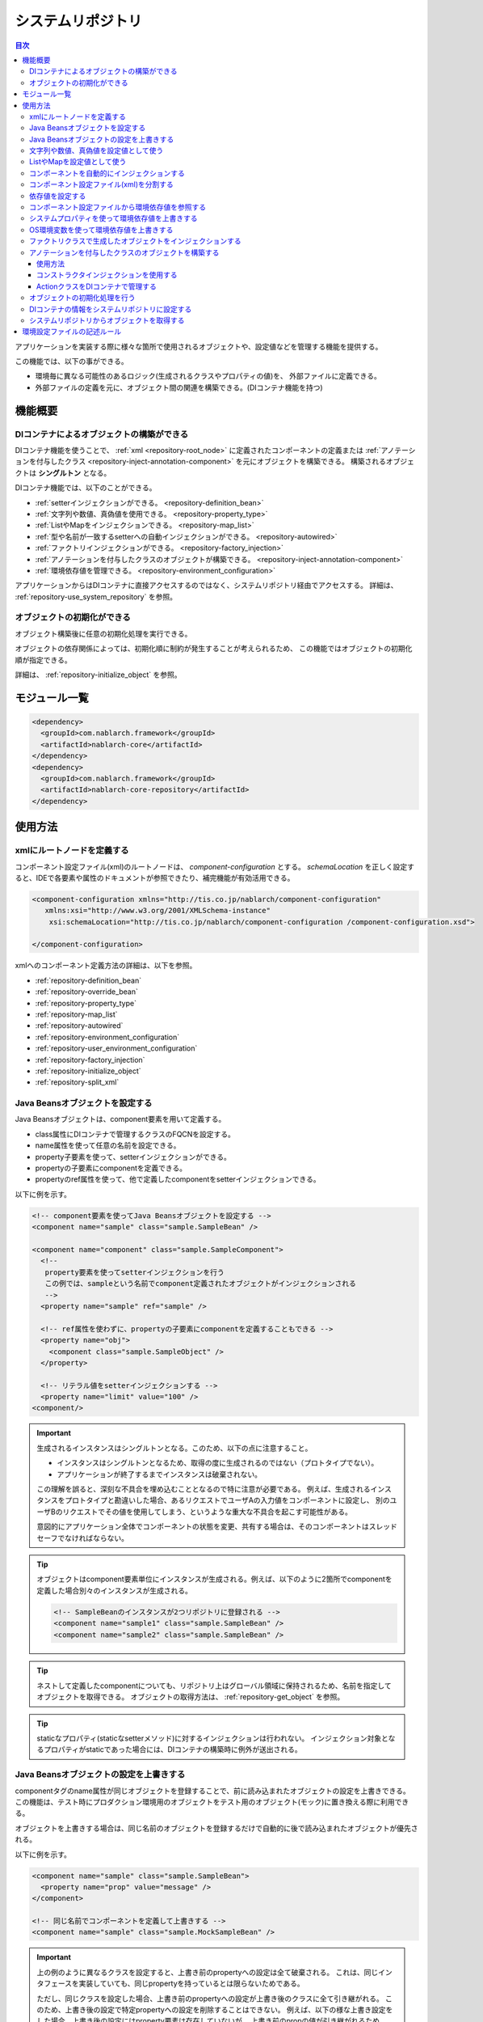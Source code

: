 .. _repository:

システムリポジトリ
==================================================

.. contents:: 目次
  :depth: 3
  :local:

アプリケーションを実装する際に様々な箇所で使用されるオブジェクトや、設定値などを管理する機能を提供する。

この機能では、以下の事ができる。

* 環境毎に異なる可能性のあるロジック(生成されるクラスやプロパティの値)を、 外部ファイルに定義できる。
* 外部ファイルの定義を元に、オブジェクト間の関連を構築できる。(DIコンテナ機能を持つ)

機能概要
--------------------------------------------------
DIコンテナによるオブジェクトの構築ができる
~~~~~~~~~~~~~~~~~~~~~~~~~~~~~~~~~~~~~~~~~~~~~~~~~~
DIコンテナ機能を使うことで、 :ref:`xml <repository-root_node>` に定義されたコンポーネントの定義または 
:ref:`アノテーションを付与したクラス <repository-inject-annotation-component>` を元にオブジェクトを構築できる。
構築されるオブジェクトは **シングルトン** となる。

DIコンテナ機能では、以下のことができる。

* :ref:`setterインジェクションができる。 <repository-definition_bean>`
* :ref:`文字列や数値、真偽値を使用できる。 <repository-property_type>`
* :ref:`ListやMapをインジェクションできる。 <repository-map_list>`
* :ref:`型や名前が一致するsetterへの自動インジェクションができる。 <repository-autowired>`
* :ref:`ファクトリインジェクションができる。 <repository-factory_injection>`
* :ref:`アノテーションを付与したクラスのオブジェクトが構築できる。 <repository-inject-annotation-component>`
* :ref:`環境依存値を管理できる。 <repository-environment_configuration>`

アプリケーションからはDIコンテナに直接アクセスするのではなく、システムリポジトリ経由でアクセスする。
詳細は、 :ref:`repository-use_system_repository` を参照。

オブジェクトの初期化ができる
~~~~~~~~~~~~~~~~~~~~~~~~~~~~~~~~~~~~~~~~~~~~~~~~~~
オブジェクト構築後に任意の初期化処理を実行できる。

オブジェクトの依存関係によっては、初期化順に制約が発生することが考えられるため、
この機能ではオブジェクトの初期化順が指定できる。

詳細は、 :ref:`repository-initialize_object` を参照。

モジュール一覧
--------------------------------------------------
.. code-block:: xml

  <dependency>
    <groupId>com.nablarch.framework</groupId>
    <artifactId>nablarch-core</artifactId>
  </dependency>
  <dependency>
    <groupId>com.nablarch.framework</groupId>
    <artifactId>nablarch-core-repository</artifactId>
  </dependency>

使用方法
--------------------------------------------------

.. _repository-root_node:

xmlにルートノードを定義する
~~~~~~~~~~~~~~~~~~~~~~~~~~~~~~~~~~~~~~~~~~~~~~~~~~
コンポーネント設定ファイル(xml)のルートノードは、 `component-configuration` とする。
`schemaLocation` を正しく設定すると、IDEで各要素や属性のドキュメントが参照できたり、補完機能が有効活用できる。

.. code-block:: xml

  <component-configuration xmlns="http://tis.co.jp/nablarch/component-configuration"
     xmlns:xsi="http://www.w3.org/2001/XMLSchema-instance"
      xsi:schemaLocation="http://tis.co.jp/nablarch/component-configuration /component-configuration.xsd">

  </component-configuration>

xmlへのコンポーネント定義方法の詳細は、以下を参照。

* :ref:`repository-definition_bean`
* :ref:`repository-override_bean`
* :ref:`repository-property_type`
* :ref:`repository-map_list`
* :ref:`repository-autowired`
* :ref:`repository-environment_configuration`
* :ref:`repository-user_environment_configuration`
* :ref:`repository-factory_injection`
* :ref:`repository-initialize_object`
* :ref:`repository-split_xml`

.. _repository-definition_bean:

Java Beansオブジェクトを設定する
~~~~~~~~~~~~~~~~~~~~~~~~~~~~~~~~~~~~~~~~~~~~~~~~~~
Java Beansオブジェクトは、component要素を用いて定義する。

* class属性にDIコンテナで管理するクラスのFQCNを設定する。
* name属性を使って任意の名前を設定できる。
* property子要素を使って、setterインジェクションができる。
* propertyの子要素にcomponentを定義できる。
* propertyのref属性を使って、他で定義したcomponentをsetterインジェクションできる。


以下に例を示す。

.. code-block:: xml

  <!-- component要素を使ってJava Beansオブジェクトを設定する -->
  <component name="sample" class="sample.SampleBean" />

  <component name="component" class="sample.SampleComponent">
    <!--
     property要素を使ってsetterインジェクションを行う
     この例では、sampleという名前でcomponent定義されたオブジェクトがインジェクションされる
     -->
    <property name="sample" ref="sample" />

    <!-- ref属性を使わずに、propertyの子要素にcomponentを定義することもできる -->
    <property name="obj">
      <component class="sample.SampleObject" />
    </property>

    <!-- リテラル値をsetterインジェクションする -->
    <property name="limit" value="100" />
  <component/>


.. important::

  生成されるインスタンスはシングルトンとなる。このため、以下の点に注意すること。

  - インスタンスはシングルトンとなるため、取得の度に生成されるのではない（プロトタイプでない）。
  - アプリケーションが終了するまでインスタンスは破棄されない。
  
  この理解を誤ると、深刻な不具合を埋め込むこととなるので特に注意が必要である。
  例えば、生成されるインスタンスをプロトタイプと勘違いした場合、あるリクエストでユーザAの入力値をコンポーネントに設定し、
  別のユーザBのリクエストでその値を使用してしまう、というような重大な不具合を起こす可能性がある。
  
  意図的にアプリケーション全体でコンポーネントの状態を変更、共有する場合は、そのコンポーネントはスレッドセーフでなければならない。


.. tip::

  オブジェクトはcomponent要素単位にインスタンスが生成される。例えば、以下のように2箇所でcomponentを定義した場合別々のインスタンスが生成される。

  .. code-block:: xml

    <!-- SampleBeanのインスタンスが2つリポジトリに登録される -->
    <component name="sample1" class="sample.SampleBean" />
    <component name="sample2" class="sample.SampleBean" />

.. tip::

  ネストして定義したcomponentについても、リポジトリ上はグローバル領域に保持されるため、名前を指定してオブジェクトを取得できる。
  オブジェクトの取得方法は、 :ref:`repository-get_object` を参照。

  

.. tip::
   staticなプロパティ(staticなsetterメソッド)に対するインジェクションは行われない。
   インジェクション対象となるプロパティがstaticであった場合には、DIコンテナの構築時に例外が送出される。
   
.. _repository-override_bean:

Java Beansオブジェクトの設定を上書きする
~~~~~~~~~~~~~~~~~~~~~~~~~~~~~~~~~~~~~~~~~~~~~~~~~~
componentタグのname属性が同じオブジェクトを登録することで、前に読み込まれたオブジェクトの設定を上書きできる。
この機能は、テスト時にプロダクション環境用のオブジェクトをテスト用のオブジェクト(モック)に置き換える際に利用できる。

オブジェクトを上書きする場合は、同じ名前のオブジェクトを登録するだけで自動的に後で読み込まれたオブジェクトが優先される。

以下に例を示す。

.. code-block:: xml

  <component name="sample" class="sample.SampleBean">
    <property name="prop" value="message" />
  </component>

  <!-- 同じ名前でコンポーネントを定義して上書きする -->
  <component name="sample" class="sample.MockSampleBean" />

.. important::

  上の例のように異なるクラスを設定すると、上書き前のpropertyへの設定は全て破棄される。
  これは、同じインタフェースを実装していても、同じpropertyを持っているとは限らないためである。

  ただし、同じクラスを設定した場合、上書き前のpropertyへの設定が上書き後のクラスに全て引き継がれる。
  このため、上書き後の設定で特定propertyへの設定を削除することはできない。
  例えば、以下の様な上書き設定をした場合、上書き後の設定にはproperty要素は存在していないが、
  上書き前のpropの値が引き継がれるため、propにはmessageが設定された状態となる。

  .. code-block:: xml

    <component name="sample" class="sample.SampleBean">
      <property name="prop" value="message" />
    </component>

    <!--
    propertyを設定していないが、上書き前のpropの値が引き継がれる
     -->
    <component name="sample" class="sample.SampleBean" />

.. _repository-property_type:

文字列や数値、真偽値を設定値として使う
~~~~~~~~~~~~~~~~~~~~~~~~~~~~~~~~~~~~~~~~~~~~~~~~~~
プロパティの型が以下の型の場合、リテラル表記で値を簡易的に設定できる。

* java.lang.String
* java.lang.String[]
* java.lang.Integer(int)
* java.lang.Integer[](int[])
* java.lang.Long(long)
* java.lang.Boolean(boolean)

以下に設定例を示す。

java.lang.String
  java.lang.String型に値を設定する場合、value属性にリテラルで設定する値を記述する。

  この例では、strプロパティに対して「あいうえお」が設定される。

  .. code-block:: xml

    <property name="str" value="あいうえお" />

java.lang.String[]
  java.lang.String[]型に値を設定する場合、value属性に値をカンマ(,)区切りで設定する。
  カンマで区切られた値が、配列の1つの要素となる。

  この例では、arrayプロパティに対して「[あ, い, う, え, お]」が設定される。
  なお、区切り文字である ``,`` を要素として設定することはできない。

  .. code-block:: xml

    <property name="array" value="あ,い,う,え,お" />

java.lang.Integer(int)
  java.lang.Integer型及びint型に値を設定する場合、value属性に設定する値を記述する。
  設定できる値は、 `Integer#valueOf` により変換できる値。

  この例では、Integer(int)型のnumプロパティに対して「12345」が設定される。

  .. code-block:: xml

    <property name="num" value="12345" />

java.lang.Integer[](int[])
  java.lang.String[]と同じように、value属性に値をカンマ(,)区切りで設定する。
  各要素に設定できる値は、 `Integer#valueOf` により変換できる値。

java.lang.Long(long)
  java.lang.Integer(int)と同じように、value属性に設定する値を記述する。
  設定できる値は、 `Long#valueOf` により変換できる値。

java.lang.Boolean(boolean)
  java.lang.Boolean型に値を設定する場合、value属性にリテラルで設定する値を記述する。
  設定できる値は、 `Boolean#valueOf` により変換できる値。

  この例では、Boolean(boolean)型のboolプロパティに対して「true」が設定される。

  .. code-block:: xml

    <property name="bool" value="true" />

.. _repository-map_list:

ListやMapを設定値として使う
~~~~~~~~~~~~~~~~~~~~~~~~~~~~~~~~~~~~~~~~~~~~~~~~~
list要素やmap要素を使ってコンポーネント設定をすることで、ListやMapを受け取るpropertyに対するsetterインジェクションが行える。

list要素を使ったListの設定
  この例では、SampleBeanのintegerListプロパティに対して、要素に[1, 2, 3]を持つListが設定される。

  .. code-block:: xml

    <component class="sample.SampleBean">
      <property name="integerList">
        <list>
          <value>1</value>
          <value>2</value>
          <value>3</value>
        </list>
      </property>
    </component>

  list要素にも任意の名前を設定でき、property要素で名前参照することができる。
  この例は、上の例と同じ設定となる。

  .. code-block:: xml

    <list name="numList">
      <value>1</value>
      <value>2</value>
      <value>3</value>
    </list>

    <component class="sample.ListSample">
      <!-- numListという名前のListを設定する -->
      <property name="integerList" ref="numList" />
    </component>

  Listに対しては、任意のJava Beansオブジェクトを設定できる。
  この例では、handlersプロパティに対して `SampleHandler1` 、 `SampleHandler2` 、 `SampleHandler3` を持つListが設定される。
  なお、下の例にもあるがcomponent-ref要素を使用することで、名前参照することができる。

  .. code-block:: xml

    <component name="sampleHandler3" class="sample.SampleHandler3" />

    <component class="sample.ListSample">
      <property name="handlers">
        <list>
          <component class="sample.SampleHandler1" />
          <component class="sample.SampleHandler2" />
          <component-ref name="sampleHandler3" />
        </list>
      </property>
    </component>

map要素を使ったMapの設定
  この例では、mapプロパティに対してentryに「{key1=1, key2=2, key3=3}」を持つMapが設定される。

  .. code-block:: xml

    <property name="map">
      <map>
        <entry key="key1" value="1" />
        <entry key="key2" value="2" />
        <entry key="key3" value="3" />
      </map>
    </property>

  mapにも任意の名前を設定でき、property要素で名前参照することができる。
  この例は、上の例と同じ設定となる。

  .. code-block:: xml

      <map name="map">
        <entry key="key1" value="1" />
        <entry key="key2" value="2" />
        <entry key="key3" value="3" />
      </map>

    <component class="sample.ListSample">
      <!-- mapという名前のMapを設定する -->
    <property name="map" ref="map">
    </component>

  value-component要素を使用することで、任意のBeanをMapの値として設定することもできる。

  .. code-block:: xml

    <property name="settings">
      <map>
        <entry key="sample1">
          <value-component class="sample.SampleBean1" />
        </entry>
        <entry key="sample2">
          <value-component class="sample.SampleBean2" />
        </entry>
      </map>
    </property>

.. important::
  mapやlistのname属性が同じものを複数定義した場合は、先に定義されたものが有効となる。
  これは、 :ref:`beanの上書き <repository-override_bean>` と異なる挙動であるため注意すること。

  もし、環境毎にmapやlistの情報を変更したい場合には、環境毎読み込むファイルを変えることで対応すること。
  

.. _repository-autowired:

コンポーネントを自動的にインジェクションする
~~~~~~~~~~~~~~~~~~~~~~~~~~~~~~~~~~~~~~~~~~~~~
コンポーネントのpropertyタグの定義を省略した場合でも、自動的にコンポーネントをインジェクションする機能を提供する。
この機能ではcomponent要素のautowireType属性を使用することで、自動インジェクションタイプを指定することができる。

.. important::

  自動インジェクション機能を使用すると以下の問題があるため、autowireType属性には明示的に `None` を指定することを推奨する。

  * 最終的に生成されるオブジェクトの状態が、コンポーネント設定ファイル(xml)から読み取れない。
  * 任意項目のプロパティ定義を省略した場合に、想定していないオブジェクトが自動的にインジェクションされてしまう可能性がある。
  * 型による自動インジェクションを使用し、派生開発で同一の型のオブジェクトの設定が増えた場合、
    propertyの定義が必要になるためメンテナンス性が悪い。

autowireType属性に指定可能なタイプは以下の通り。

ByType
  DIコンテナ上にそのプロパティの型が1つしか存在しない場合に、そのコンポーネントを自動的にインジェクションする。
  デフォルトではこのタイプが使用される。

ByName
  プロパティ名と一致する名称のコンポーネントが存在する場合に、そのコンポーネントを自動的にインジェクションする。
  なお、プロパティとコンポーネントの型が一致しない場合はエラーとなる。

None
  自動インジェクションを行わない。

デフォルト(ByType)の設定で自動インジェクションする例を以下に示す。

インジェクション対象のクラスを作成する
  インジェクション対象のインタフェース及び実装クラスを作成する。
  この例では、インタフェースを作成しているが、インタフェースの作成は必須ではない。

  .. code-block:: java

    public interface SampleComponent {
    }

    public class BasicSampleComponent implements SampleComponent {
    }

インジェクション対象のオブジェクトを使用するクラスを作成する
  上記で作成したクラスを使って処理を行うクラスを作成する。
  このクラスは、setterインジェクションで上記のクラスを受け取る。

  .. code-block:: java

    public class SampleClient {
      private SampleComponent component;

      public void setSampleComponent(SampleComponent component) {
        this.component = component;
      }
    }

コンポーネント設定ファイルにコンポーネントを定義する
  この例では、 `SampleClient` に `sampleComponent` propertyを定義していないが、\ `SampleComponent`\ を実装したクラスの設定が1つだけなので、
  `sampleComponent` propertyには自動的に `BasicSampleComponent` が設定される。

  .. code-block:: xml

    <component name="sampleComponent" class="sample.BasicSampleComponent" />

    <component name="sampleClient" class="sample.SampleClient" />


  上記の設定は、以下のように明示的にpropertyを定義した場合と同じ動作となる。

  .. code-block:: xml

    <component name="sampleComponent" class="sample.BasicSampleComponent" />

    <component name="sampleClient" class="sample.SampleClient">
      <property name="sampleComponent" ref="sampleComponent" />
    </component>

.. _repository-split_xml:

コンポーネント設定ファイル(xml)を分割する
~~~~~~~~~~~~~~~~~~~~~~~~~~~~~~~~~~~~~~~~~~~~~~~~~~
全ての定義を1つのコンポーネント設定ファイルに定義するとxmlが巨大となり、メンテナンス性が悪くなる問題がある。
このため、xmlファイルを複数ファイルに分割できる機能を提供している。

xmlファイルを分割する際には、機能単位などある程度の粒度でファイルを分割すると良い。
分割したxmlファイルは、import要素で読み込む事ができる。

以下に例を示す。

この例では、3つのxmlファイルがロードされる。

.. code-block:: xml

  <import file="library/database.xml" />
  <import file="library/validation.xml" />
  <import file="handler/multipart.xml" />

.. _repository-environment_configuration:

依存値を設定する
~~~~~~~~~~~~~~~~~~~~~~~~~~~~~~~~~~~~~~~~~~~~~~~~~~
テスト環境や本番環境で異なる値(データベースの接続情報やディレクトリのパスなど)は、環境設定ファイルで管理できる。

環境設定ファイルは、以下のようにシンプルなkey-value形式で記述する。
詳細な記述ルールは、 :ref:`repository-environment_configuration_file_rule` を参照。

.. code-block:: bash

  database.url = jdbc:h2:mem:sample
  database.user = sa
  database.password = sa

.. important::

  環境設定値のキー値が重複していた場合、後に定義されたものが有効となるため注意すること。

以下に例を示す。

環境依存値
  .. code-block:: bash

    database.url = jdbc:h2:mem:sample
    database.user = sa
    database.password = sa

.. _repository-user_environment_configuration:

コンポーネント設定ファイルから環境依存値を参照する
~~~~~~~~~~~~~~~~~~~~~~~~~~~~~~~~~~~~~~~~~~~~~~~~~~
コンポーネント設定ファイル(xml)から環境設定ファイルを読み込み、Java Beansオブジェクトの設定値として使用できる。

DIコンテナで管理するオブジェクトに対して環境依存値を設定(インジェクション)する場合は、
コンポーネント設定ファイルに環境依存値のキー値を ``${`` と ``}`` で囲んで記述する。

なお、この記法を環境設定ファイルで使用することはできない。(環境設定ファイル内では、他の環境依存値は参照できない。)

以下に例を示す。

環境設定ファイル
  .. code-block:: bash

    database.url = jdbc:h2:mem:sample
    database.user = sa
    database.password = sa

コンポーネント設定ファイル
  環境設定ファイルを読み込む場合には、config-file要素を使用する。
  この例のようにファイル名指定で読み込んだり、特定ディレクトリ配下のファイルを一括で読み込むことができる。

  上記の環境設定ファイルの名前が「database.properties」の場合、 `JdbcDataSource` の `url` には、「\jdbc:h2:mem:sample」が設定される。

  .. code-block:: xml

    <!-- database.propertiesファイルの読み込み -->
    <config-file file="database.properties" />

    <component class="org.h2.jdbcx.JdbcDataSource">
      <property name="url" value="${database.url}" />
    </component>

  環境設定ファイルにはconfigファイルとpropertiesファイルの二種類があり、configファイルはnablarchの独自仕様によりパースされ、
  propertiesファイルはjava.util.Propertiesによりパースされる。configファイルはnablarchの独自仕様であることから
  環境設定ファイルにはpropertiesファイルを推奨する。

  環境設定ファイルの仕様は、 :ref:`repository-environment_configuration_file_rule` を参照。


.. _repository-overwrite_environment_configuration:

システムプロパティを使って環境依存値を上書きする
~~~~~~~~~~~~~~~~~~~~~~~~~~~~~~~~~~~~~~~~~~~~~~~~~~
環境依存値は、システムプロパティ( `java.lang.System#getProperties()` で取得できる値)で上書きできる。
システムプロパティは、環境設定ファイルに設定した値より優先されるため、vmオプションで容易に設定値を上書きすることができる。

例えば、特定のバッチアプリケーションだけ設定値を変えたいといった場合に、システムプロパティを使用して環境依存値を上書きするといったことができる。

以下に例を示す。

環境設定ファイル

  .. code-block:: bash

    message=上書きされるメッセージ

システムプロパティで値を上書きする
  javaコマンドの ``-D`` オプションでシステムプロパティを設定することで、環境設定ファイルの値を上書きすることができる。
  この例の場合、 `message` の値は「上書きするメッセージ」となる。

  java -Dmessage=上書きするメッセージ

.. _repository-overwrite_environment_configuration_by_os_env_var:

OS環境変数を使って環境依存値を上書きする
~~~~~~~~~~~~~~~~~~~~~~~~~~~~~~~~~~~~~~~~~~~~~~~~~~
以下で説明する設定を行うことで、環境依存値をOS環境変数で上書きできるようになる。

OS環境変数による上書きを有効にするための設定方法
  環境依存値を上書きする仕組みは、 :java:extdoc:`ExternalizedComponentDefinitionLoader <nablarch.core.repository.di.config.externalize.ExternalizedComponentDefinitionLoader>` インタフェースを実装したクラスによって実現されている。
  
  この実装クラスは、 ``java.util.ServiceLoader`` を使ってロードされる。
  サービスプロバイダを何も設定していない場合は、デフォルトで :java:extdoc:`SystemPropertyExternalizedLoader <nablarch.core.repository.di.config.externalize.SystemPropertyExternalizedLoader>` が使用される。
  このクラスはシステムプロパティで上書きを行うクラスとなっており、前節で説明したシステムプロパティによる上書きはこのクラスによって実現されている。
  
  OS環境変数で環境依存値を上書きする場合は、実装クラスとして :java:extdoc:`OsEnvironmentVariableExternalizedLoader <nablarch.core.repository.di.config.externalize.OsEnvironmentVariableExternalizedLoader>` を使用する。
  
  具体的な設定は、次のようにして行う。
  
  #. クラスパス直下に ``META-INF/services`` というディレクトリを作成する
  #. 上で作成したディレクトリの中に、 ``nablarch.core.repository.di.config.externalize.ExternalizedComponentDefinitionLoader`` という名前のテキストファイルを作成する
  #. ファイルの中に、使用する実装クラスの完全修飾名を改行区切りで列挙する
  
  例えば、 :java:extdoc:`OsEnvironmentVariableExternalizedLoader <nablarch.core.repository.di.config.externalize.OsEnvironmentVariableExternalizedLoader>` を使用する場合は、 ``nablarch.core.repository.di.config.externalize.ExternalizedComponentDefinitionLoader`` の中身を以下のように記述する。
  
  .. code-block:: text
  
    nablarch.core.repository.di.config.externalize.OsEnvironmentVariableExternalizedLoader
  
  
  複数の実装クラスを組み合わせる場合は、以下のように改行区切りで列挙することもできる。
  
  .. code-block:: text
  
    nablarch.core.repository.di.config.externalize.OsEnvironmentVariableExternalizedLoader
    nablarch.core.repository.di.config.externalize.SystemPropertyExternalizedLoader
  
  複数の実装クラスを指定した場合は、上から順番に上書きが行われる。
  したがって、同じ名前の環境依存値をそれぞれの方法で上書きした場合は、一番下に記述したクラスによる上書きが最終的に採用されることになる。
  上記例の場合は、OS環境変数で設定した値よりもシステムプロパティで設定した値の方が優先されることになる。

OS環境変数の名前について
  Linuxでは、OS環境変数の名前に ``.`` や ``-`` を使用できない。
  したがって、 ``example.error-message`` のような名前の環境依存値があった場合に、これを上書きするためのOS環境変数をそのままの名前で定義することはできない。

  Nablarchではこの問題を回避するために、環境依存値の名前に以下の変換を行ったうえでOS環境変数を検索するようにしている。

  #. ``.`` と ``-`` を ``_`` に置換する
  #. アルファベットを大文字に変換する

  つまり、 ``example.error-message`` という名前の環境依存値は、 ``EXAMPLE_ERROR_MESSAGE`` という名前でOS環境変数を定義することで上書きできる。
  
  Windows ではOS環境変数に ``.`` や ``-`` を使用できるが、上記変換処理は実行時のOSに関係なく行っている。
  したがって、 ``example.error-message`` を上書きするためのOS環境変数は、Windowsでも ``EXAMPLE_ERROR_MESSAGE`` という名前で定義しなければならない。


.. _repository-factory_injection:

ファクトリクラスで生成したオブジェクトをインジェクションする
~~~~~~~~~~~~~~~~~~~~~~~~~~~~~~~~~~~~~~~~~~~~~~~~~~~~~~~~~~~~~~~~~~
Java Beansとして実装されているクラスであれば、setterインジェクションを使用して値を設定しオブジェクトを生成することができる。
しかし、ベンダー提供やOSSなどのJava Beansとして実装されていないオブジェクトをシステムリポジトリで管理したい場合がある。

この場合は、ファクトリクラスを作成しファクトリクラス経由でオブジェクトを生成することで、これらのクラスをシステムリポジトリで管理できるようになる。

以下に手順を示す。

ファクトリクラスを作成する
  ファクトリクラスは、 :java:extdoc:`ComponentFactory <nablarch.core.repository.di.ComponentFactory>` インタフェースを実装し作成する。

  実装例
    .. code-block:: java

      public class SampleComponentFactory implements ComponentFactory<SampleComponent> {
        // 生成するオブジェクトへの設定値
        private String configValue;

        public void setConfigValue(String configValue) {
          this.configValue = configValue;
        }

        public SampleComponent createObject() {
          // オブジェクトを生成する。
          // この例では、このクラスにsetterインジェクションした値を使ってオブジェクトを生成する。
          return new SampleComponent(configValue);
        }
      }

コンポーネント設定ファイルにファクトリクラスを設定する
  ファクトリクラスを通常のコンポーネントと同じように設定することで、
  自動的にファクトリクラスが生成したオブジェクトが設定される。

  .. code-block:: xml

    <!-- ファクトリクラスの定義 -->
    <component name="sampleComponent" class="sample.SampleComponentFactory">
      <property name="configValue" value="設定値" />
    </component>

    <!-- ファクトリクラスで生成したオブジェクトを設定するクラス -->
    <component class="sample.SampleBean">
      <!-- sampleObjectプロパティにファクトリクラスで生成したオブジェクトが設定される -->
      <property name="sampleObject" ref="sampleComponent" />
    </component>

.. important::

  Nablarchではファクトリクラスの入れ子に対応していない。
  つまり、ファクトリクラスのプロパティに他のファクトリクラスを指定できない。

  .. code-block:: xml

      <component name="sampleComponent" class="sample.SampleComponentFactory">
        <!-- ファクトリクラスの入れ子 -->
        <property name="property">
          <component class="sample.OtherSampleComponentFactory">
        </property>
      </component>

  この場合は、1つのファクトリクラス内で入れ子のファクトリクラスで構築するオブジェクトも含めてオブジェクトを構築するか、
  入れ子のファクトリクラスで構築するオブジェクトを生成するCreator/Builder/Providerといったクラスを作成し、
  コンポーネントとしてインジェクションすることで対応すること。

.. _repository-inject-annotation-component:

アノテーションを付与したクラスのオブジェクトを構築する
~~~~~~~~~~~~~~~~~~~~~~~~~~~~~~~~~~~~~~~~~~~~~~~~~~~~~~

:java:extdoc:`SystemRepositoryComponent <nablarch.core.repository.di.config.externalize.annotation.SystemRepositoryComponent>` を
クラスに付与することで、 :ref:`XMLに設定 <repository-definition_bean>` を書かなくともDIコンテナの管理対象とすることができる。

.. important::

  本機能は、クラスパス配下のリソースを独自のファイルシステムで管理している一部のウェブアプリケーションサーバーでは使用できない。

  例えば、JbossやWildflyでは、vfsと呼ばれるバーチャルファイルシステムで
  クラスパス配下のリソースが管理されるため、 ``SystemRepositoryComponent`` アノテーションで注釈されたクラスの検索ができない。

  そのようなウェブアプリケーションサーバーを使用する場合は、コンポーネントの定義は従来通り :ref:`XMLに定義 <repository-definition_bean>` すること。

使用方法
**********

収集対象のパッケージを特定するクラスを作成する。
  :java:extdoc:`SystemRepositoryComponent <nablarch.core.repository.di.config.externalize.annotation.SystemRepositoryComponent>` が付与された
  クラスの収集は :java:extdoc:`ExternalizedComponentDefinitionLoader <nablarch.core.repository.di.config.externalize.ExternalizedComponentDefinitionLoader>` インタフェースを実装したクラスで行っている。
  このクラスは :java:extdoc:`AnnotationComponentDefinitionLoader <nablarch.core.repository.di.config.externalize.AnnotationComponentDefinitionLoader>` という抽象クラスで、収集対象の基点となるパッケージを返す
  :java:extdoc:`getBasePackage <nablarch.core.repository.di.config.externalize.AnnotationComponentDefinitionLoader.getBasePackage()>` という抽象メソッドを持っている。

  各プロジェクトのパッケージ名に合わせて収集が行われるよう上記の抽象メソッドをオーバーライドする。

  .. code-block:: java

    public class ExampleComponentDefinitionLoader extends AnnotationComponentDefinitionLoader {
        @Override
        protected String getBasePackage() {
            return "com.example";
        }
    }

作成したクラスをサービスプロバイダとして設定する。
  ``java.util.ServiceLoader`` でロードされるよう :ref:`OS環境変数による上書きを有効にするための設定方法 <repository-overwrite_environment_configuration_by_os_env_var>` と同様
  ``nablarch.core.repository.di.config.externalize.ExternalizedComponentDefinitionLoader`` というファイルを作成し上記のクラスの完全修飾名を記述する。

DIコンテナで管理したいクラスにアノテーションを付与する。
  :java:extdoc:`SystemRepositoryComponent <nablarch.core.repository.di.config.externalize.annotation.SystemRepositoryComponent>` を付与することでDIコンテナで管理される。

  .. code-block:: java

    @SystemRepositoryComponent
    public class ExampleAction {

コンストラクタインジェクションを使用する
****************************************

:java:extdoc:`SystemRepositoryComponent <nablarch.core.repository.di.config.externalize.annotation.SystemRepositoryComponent>` が付与されたクラスは構築時に以下の条件を満たすことでコンストラクタインジェクションが実行される。

* コンストラクタが一つだけ定義されている
* コンストラクタが引数をもつ

条件を満たす場合、以下の仕様でインジェクションされる。

* :java:extdoc:`ConfigValue <nablarch.core.repository.di.config.externalize.annotation.ConfigValue>` が付与されている引数には設定値がインジェクションされる
* :java:extdoc:`ComponentRef <nablarch.core.repository.di.config.externalize.annotation.ComponentRef>` が付与されている引数にはDIコンテナに登録されたコンポーネントがインジェクションされる
* 上記いずれのアノテーションも付与されていない場合は

  * 引数の型に一致するコンポーネントがDIコンテナ上に1つしか存在しない場合は、そのコンポーネントを自動的にインジェクションする
  * 引数の型に一致するコンポーネントがDIコンテナ上に存在しないまたは複数存在する場合は、何もインジェクションしない

設定値をインジェクションする
  コンストラクタ引数に :java:extdoc:`ConfigValue <nablarch.core.repository.di.config.externalize.annotation.ConfigValue>` を
  付与することでアノテーションの ``value`` に設定した値がインジェクションされる。
  使用可能な設定値の型は :ref:`文字列や数値、真偽値を設定値として使う <repository-property_type>` に準ずる。

  :ref:`コンポーネント設定ファイルから環境依存値を参照する <repository-user_environment_configuration>` 場合同様
  環境依存値のキー値を ``${`` と ``}`` で囲んで記述することができる。

  .. code-block:: java

    @SystemRepositoryComponent
    public class ExampleService {

        private final String errorMessageId;

        public ExampleService(@ConfigValue("${example.service.errorMessageId}") String errorMessageId) {
            this.errorMessageId = errorMessageId;
        }

コンポーネントをインジェクションする
  コンストラクタ引数に :java:extdoc:`ComponentRef <nablarch.core.repository.di.config.externalize.annotation.ComponentRef>` を
  付与することでアノテーションの ``value`` に設定した名前のコンポーネントがインジェクションされる。

  以下の例では ``lettuceRedisClientProvider`` という名前で定義されたコンポーネントがインジェクションされる。

  .. code-block:: java

    @SystemRepositoryComponent
    public class ExampleService {

      private LettuceRedisClient client;

      public ExampleService(@ComponentRef("lettuceRedisClientProvider") LettuceRedisClient client) {
          this.client = client;
      }

.. tip::

  コンストラクタインジェクションは :java:extdoc:`ConstructorInjectionComponentCreator <nablarch.core.repository.di.config.ConstructorInjectionComponentCreator>` というクラスで実現している。
  ``AnnotationComponentDefinitionLoader`` の :java:extdoc:`newComponentCreator <nablarch.core.repository.di.config.externalize.AnnotationComponentDefinitionLoader.newComponentCreator()>` 
  をオーバーライドすることで、アノテーションを付与したクラスのオブジェクト構築時に任意の処理を行う :java:extdoc:`ComponentCreator <nablarch.core.repository.di.ComponentCreator>` 実装に差し替えることができる。

  .. code-block:: java

    public class ExampleComponentDefinitionLoader extends AnnotationComponentDefinitionLoader {
      @Override
      protected String getBasePackage() {
          return "com.example";
      }

      @Override
      protected ComponentCreator newComponentCreator() {
        // 任意のComponentCreator実装クラスに変更する。
        return new ExampleComponentCreator();
      }
    }

ActionクラスをDIコンテナで管理する
****************************************

アノテーションをActionクラスに付与することでDIコンテナで管理することが可能となる。
Nablarchで用意されたディスパッチハンドラ（ :ref:`ルーティングアダプタ <router_adaptor>` 、 :ref:`リクエストディスパッチハンドラ <request_path_java_package_mapping>` 、
:ref:`HTTPリクエストディスパッチハンドラ <http_request_java_package_mapping>` ）では
ディスパッチ先のクラスはディスパッチハンドラ内でインスタンス化される。
そのため、ActionクラスをDIコンテナに登録する場合は、ディスパッチ先のクラスをシステムリポジトリから取得するよう :java:extdoc:`DelegateFactory <nablarch.fw.handler.DelegateFactory>` を
差し替える必要がある。差し替えは以下のように :java:extdoc:`DispatchHandler#setDelegateFactory <nablarch.fw.handler.DispatchHandler.setDelegateFactory(nablarch.fw.handler.DelegateFactory)>` にて設定する。

  .. code-block:: xml

    <component name="packageMapping" class="nablarch.integration.router.RoutesMapping">
      <!-- ディスパッチ先をシステムリポジトリから取得するDelegateFactory -->
      <property name="delegateFactory">
          <component class="nablarch.fw.handler.SystemRepositoryDelegateFactory"/>
      </property>
      <!-- その他のプロパティは省略 -->
    </component>

.. _repository-initialize_object:

オブジェクトの初期化処理を行う
~~~~~~~~~~~~~~~~~~~~~~~~~~~~~~~~~~~~~~~~~~~~~~~~~~
オブジェクトの初期化処理を行うためには、以下の手順が必要となる。

#. :java:extdoc:`Initializable <nablarch.core.repository.initialization.Initializable>` インタフェースを実装する。
#. コンポーネント設定ファイルに初期化対象のリストを設定する。

以下に詳細な手順を示す。

Initializableインタフェースを実装する
  :java:extdoc:`initialize <nablarch.core.repository.initialization.Initializable.initialize()>` で初期化処理を行う。

  .. code-block:: java

    public class SampleComponent implements Initializable {
      public void initialize() {
        // プロパティにインジェクションされた値などを元に初期化処理を行う
      }
    }

コンポーネント設定ファイルに初期化対象のリストを設定する
  初期化対象のオブジェクトを :java:extdoc:`BasicApplicationInitializer <nablarch.core.repository.initialization.BasicApplicationInitializer>` に設定する。

  初期化対象のオブジェクトの初期化順を意識する必要がある場合は、先に初期化を行いたいオブジェクトをより上に設定する。
  下の設定例の場合、以下の順で初期化が行われる。
  
  #. `sampleObject`
  #. `sampleObject3`
  #. `sampleObject2`

  .. important::
    
    :java:extdoc:`BasicApplicationInitializer <nablarch.core.repository.initialization.BasicApplicationInitializer>` のコンポーネント名は、 必ず **initializer** とすること。

  .. code-block:: xml

    <!-- 初期化対象のオブジェクトの設定 -->
    <component name="sampleObject" class="sample.SampleComponent" />
    <component name="sampleObject2" class="sample.SampleComponent2" />
    <component name="sampleObject3" class="sample.SampleComponent3" />

    <component name="initializer"
        class="nablarch.core.repository.initialization.BasicApplicationInitializer">

      <!-- initializeListプロパティにlist要素で初期化対象のオブジェクトを列挙する -->
      <property name="initializeList">
        <list>
          <component-ref name="sampleObject"/>
          <component-ref name="sampleObject3" />
          <component-ref name="sampleObject2" />
        </list>
      </property>

    </component>

.. _repository-use_system_repository:

DIコンテナの情報をシステムリポジトリに設定する
~~~~~~~~~~~~~~~~~~~~~~~~~~~~~~~~~~~~~~~~~~~~~~~~~~~~~~~
DIコンテナの情報をシステムリポジトリにロードすることで、アプリケーション内の全ての箇所からDIコンテナ上のオブジェクトにアクセスできる。

コンポーネント設定ファイルをロードし、システムリポジトリに設定する例を以下に示す。

この例では、 ``web-boot.xml`` を元に構築されたDIコンテナの情報がシステムリポジトリに設定される。

.. code-block:: java

  XmlComponentDefinitionLoader loader
      = new XmlComponentDefinitionLoader("web-boot.xml");
  SystemRepository.load(new DiContainer(loader));

.. important::

  DIコンテナの情報をシステムリポジトリへ登録する処理は、Nablarchが提供する以下のクラスで実施される。
  このため、個別にこのような実装を行うことは基本的にない。

  * ServletContextListenerの実装クラス
  * 独立型アプリケーションの起動クラス

.. _repository-get_object:

システムリポジトリからオブジェクトを取得する
~~~~~~~~~~~~~~~~~~~~~~~~~~~~~~~~~~~~~~~~~~~~~~~~~~~~~~~
システムリポジトリ上からオブジェクトを取得する場合には、 :java:extdoc:`SystemRepository <nablarch.core.repository.SystemRepository>` クラスを使用する。

なお、システムリポジトリには事前にDIコンテナの情報を設定しておく必要がある。
詳細は、 :ref:`repository-use_system_repository` を参照。

以下のように、component要素(listやmap要素を含む)に設定したname属性の値を指定して、オブジェクトを取得できる。

コンポーネント定義
  .. code-block:: xml

    <component name="sampleComponent" class="sample.SampleComponent" />

    <component name="component" class="sample.Component" >
      <property name="component2">
        <component name="component2" class="sample.Component2" />
      </property>
    </component>

取得例
  .. code-block:: java

    // SystemRepository#getを使用して取得する。
    SampleComponent sample = SystemRepository.get("sampleComponent");

    // ネストしたcomponentは、親の名前と自身の名前を"."で連結し取得する。
    Component2 component2 = SystemRepository.get("component.component2");

.. _repository-environment_configuration_file_rule:

環境設定ファイルの記述ルール
--------------------------------------------------
環境設定ファイルにはconfigファイルとpropertiesファイルの二種類があり、ここでは各環境設定ファイルの記述ルールについて説明する。

propertisファイルの仕様
  JavaのPropertiesの仕様に基づいて解析される。

configファイルの仕様
  以下、configファイルの仕様について説明する。

  設定値の記述形式
    設定値は、 キーと値を ``=`` で区切って記述する。

    .. code-block:: bash
    
      key1=value1
      key2=value2

  コメントの記述
    コメントは、 ``#`` を用いた行コメントのみサポートする。
    行中に ``#`` が存在した場合は、それ以降をコメントとして扱う。

    .. code-block:: bash

      # コメントです
      key = value   # コメントです

  複数行にまたがった設定値の記述
    行末に ``\`` を記述することで、複数行にまたがって設定値を記述することができる。

    下の例の場合、設定値の組み合わせは以下のようになる。

    * key -> value
    * key2 -> value,value2
    * key3 -> abcdefg

    .. code-block:: bash

      key = value
      key2 = value,\
      value2
      key3 = abcd\    # ここにコメントを定義できる
      efg

  予約語のエスケープ
    以下の予約語を一般文字として扱う場合は、 ``\`` を用いてエスケープを行う。

    * ``#``
    * ``=``
    * ``\``

    下の例の場合、設定値の組み合わせは以下のようになる。

    * key -> a=a
    * key2 -> #コメントではない
    * key3 -> あ\\い

    .. code-block:: bash

      key = a\=a
      key2 = \#コメントではない
      key3 = あ\\い

.. tip::

  半角スペースについて、configファイルでは半角スペースのみの値には対応していないが、propertiesファイルでは数値参照文字を設定することで扱うことができる。

  .. code-block:: bash

    key = \u0020
